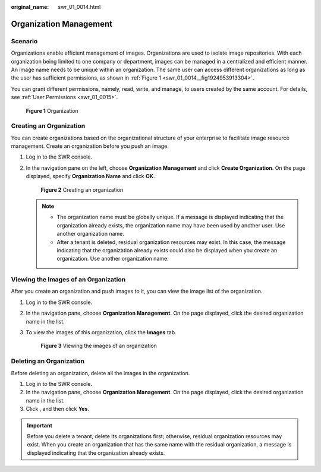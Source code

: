 :original_name: swr_01_0014.html

.. _swr_01_0014:

Organization Management
=======================

Scenario
--------

Organizations enable efficient management of images. Organizations are used to isolate image repositories. With each organization being limited to one company or department, images can be managed in a centralized and efficient manner. An image name needs to be unique within an organization. The same user can access different organizations as long as the user has sufficient permissions, as shown in :ref:`Figure 1 <swr_01_0014__fig1924953913304>`.

You can grant different permissions, namely, read, write, and manage, to users created by the same account. For details, see :ref:`User Permissions <swr_01_0015>`.

.. _swr_01_0014__fig1924953913304:

.. figure:: /_static/images/en-us_image_0000001154801774.png
   :alt: **Figure 1** Organization

   **Figure 1** Organization

.. _swr_01_0014__section12921632181415:

Creating an Organization
------------------------

You can create organizations based on the organizational structure of your enterprise to facilitate image resource management. Create an organization before you push an image.

#. Log in to the SWR console.

#. In the navigation pane on the left, choose **Organization Management** and click **Create Organization**. On the page displayed, specify **Organization Name** and click **OK**.


   .. figure:: /_static/images/en-us_image_0000001361826817.png
      :alt: **Figure 2** Creating an organization

      **Figure 2** Creating an organization

   .. note::

      -  The organization name must be globally unique. If a message is displayed indicating that the organization already exists, the organization name may have been used by another user. Use another organization name.
      -  After a tenant is deleted, residual organization resources may exist. In this case, the message indicating that the organization already exists could also be displayed when you create an organization. Use another organization name.

Viewing the Images of an Organization
-------------------------------------

After you create an organization and push images to it, you can view the image list of the organization.

#. Log in to the SWR console.

#. In the navigation pane, choose **Organization Management**. On the page displayed, click the desired organization name in the list.

#. To view the images of this organization, click the **Images** tab.


   .. figure:: /_static/images/en-us_image_0000001609224706.png
      :alt: **Figure 3** Viewing the images of an organization

      **Figure 3** Viewing the images of an organization

Deleting an Organization
------------------------

Before deleting an organization, delete all the images in the organization.

#. Log in to the SWR console.
#. In the navigation pane, choose **Organization Management**. On the page displayed, click the desired organization name in the list.
#. Click |image1|, and then click **Yes**.

.. important::

   Before you delete a tenant, delete its organizations first; otherwise, residual organization resources may exist. When you create an organization that has the same name with the residual organization, a message is displayed indicating that the organization already exists.

.. |image1| image:: /_static/images/en-us_image_0000001589705241.png
